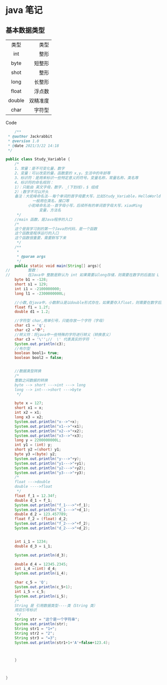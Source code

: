 *  java 笔记  

** 基本数据类型 
   
   |--------+----------|
   |  <c>   |      <r> |
   |  类型  |     类型 |
   |  int   |     整形 |
   |  byte  |   短整形 |
   |  shot  |     整形 |
   |  long  |   长整形 |
   |--------+----------|
   | float  |   浮点数 |
   | double | 双精准度 |
   |--------+----------|
   |  char  |   字符型 |
   |--------+----------|

**** Code 
     
     #+END

     #+BEGIN_SRC java
    /**
 * @author Jackrabbit
 * @version 1.0
 * @date 2021/3/22 14:18
 */

public class Study_Variable {
    /*
    1、常量：是不可变化量，数字
    2、变量：可以改变的量，函数里的 x,y。生活中的年龄等
    3、标识符：是用来标识一些特定意义的符号。变量名称，常量名称，类名等
    4、标识符的命名规则：
	1）：只能由 英文字母，数字，_(下划线)，$ 组成
	2）:数字不可以开头
	备注：大驼峰命名法--每个单词的首字母要大写，比如Study_Variable，HelloWorld
		    一般用在类名，接口等
	      小驼峰命名法--首字母小写，后续所有的单词首字母大写，xiaoMing
		       变量，方法名
     */
    //main 函数，是Java程序的入口
    /*
    这个是我学习到的第一个Java的代码，是一个函数
    这个函数是程序运行的入口
    这个函数很重要，需要默写下来
     */
    /**
     *
     * @param args
     */
    public static void main(String[] args){
//        整数：
//        在Java中 整数是默认为 int 如果需要以long存储，则需要在数字的后面加 L
	byte b1 = -128;
	short s1 = 129;
	int i1 = -2100000000;
	long l1 = -2300000000L;

	//小数,在java中，小数默认是以double形式存在，如果要存入float，则需要在数字后面加f
	float f1 = 1.2f;
	double d1 = 1.2;

	//字符型 char,用单引号，只能存放一个字符（字母）
	char c1 = 'q';
	char c2 ='中';
	//转义符：将java中一些特殊的字符进行转义（转换意义）
	char c3 = '\'';//  \' 代表真实的字符  '
	System.out.println(c3);
	//布尔型
	boolean bool1= true;
	boolean bool2 = false;


	//数据类型转换
	/*
	整数之间数据的转换
	byte --> short --->int ---> long
	long --> int--->short --->byte
	 */

	byte x = 127;
	short x1 = x;
	int x2 = x1;
	long x3 = x2;
	System.out.println("x-->"+x);
	System.out.println("x1-->"+x1);
	System.out.println("x2-->"+x2);
	System.out.println("x3-->"+x3);
	long y = 2200000000L;
	int y1 = (int) y;
	short y2 =(short) y1;
	byte y3 =(byte) y2;
	System.out.println("y--->"+y);
	System.out.println("y1--->"+y1);
	System.out.println("y2--->"+y2);
	System.out.println("y3--->"+y3);
	/*
	float --->double
	double ---->float
	 */
	float f_1 = 12.34f;
	double d_1 = f_1;
	System.out.println("f_1--->"+f_1);
	System.out.println("d_1--->"+d_1);
	double d_2 = 123.457789;
	float f_2 = (float) d_2;
	System.out.println("f_2--->"+f_2);
	System.out.println("d_2--->"+d_2);


	int i_1 = 1234;
	double d_3 = i_1;

	System.out.println(d_3);

	double d_4 = 12345.2345;
	int i_4 =(int) d_4;
	System.out.println(i_4);

	char c_5 = 'Q';
	System.out.println(c_5+1);
	int i_5 = c_5;
	System.out.println(i_5);
	/*
	String 是 引用数据类型----类（String 类）
	用双引号标识
	 */
	String str = "这个是一个字符串";
	System.out.println(str);
	String str1 = "1+";
	String str2 = "2";
	String str3 = "=3";
	System.out.println(str1+1+'A'+false+123.4);



    }



}
     #+END_SRC

